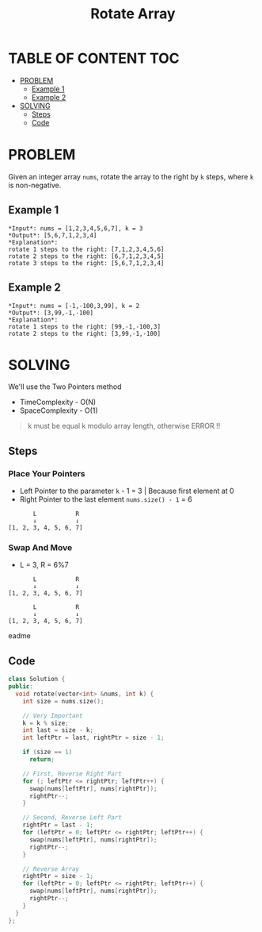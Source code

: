 #+title: Rotate Array

* TABLE OF CONTENT :TOC:
- [[#problem][PROBLEM]]
  - [[#example-1][Example 1]]
  - [[#example-2][Example 2]]
- [[#solving][SOLVING]]
  - [[#steps][Steps]]
  - [[#code][Code]]

* PROBLEM
Given an integer array =nums=, rotate the array to the right by =k= steps, where =k= is non-negative.

** Example 1
#+begin_src
*Input*: nums = [1,2,3,4,5,6,7], k = 3
*Output*: [5,6,7,1,2,3,4]
*Explanation*:
rotate 1 steps to the right: [7,1,2,3,4,5,6]
rotate 2 steps to the right: [6,7,1,2,3,4,5]
rotate 3 steps to the right: [5,6,7,1,2,3,4]
#+end_src

** Example 2
#+begin_src
*Input*: nums = [-1,-100,3,99], k = 2
*Output*: [3,99,-1,-100]
*Explanation*:
rotate 1 steps to the right: [99,-1,-100,3]
rotate 2 steps to the right: [3,99,-1,-100]
#+end_src

* SOLVING
We'll use the Two Pointers method
+ TimeComplexity - O(N)
+ SpaceComplexity - O(1)

#+begin_quote
k must be equal k modulo array length, otherwise ERROR !!
#+end_quote
** Steps
*** Place Your Pointers
+ Left Pointer to the parameter =k= - 1 = 3 | Because first element at 0
+ Right Pointer to the last element =nums.size() - 1= = 6
#+begin_src text
       L           R
       ↓           ↓
[1, 2, 3, 4, 5, 6, 7]
#+end_src

*** Swap And Move
+ L = 3, R = 6%7
#+begin_src text
       L           R
       ↓           ↓
[1, 2, 3, 4, 5, 6, 7]
#+end_src
#+begin_src text
       L           R
       ↓           ↓
[1, 2, 3, 4, 5, 6, 7]
#+end_src
eadme

** Code
#+begin_src cpp
class Solution {
public:
  void rotate(vector<int> &nums, int k) {
    int size = nums.size();

    // Very Important
    k = k % size;
    int last = size - k;
    int leftPtr = last, rightPtr = size - 1;

    if (size == 1)
      return;

    // First, Reverse Right Part
    for (; leftPtr <= rightPtr; leftPtr++) {
      swap(nums[leftPtr], nums[rightPtr]);
      rightPtr--;
    }

    // Second, Reverse Left Part
    rightPtr = last - 1;
    for (leftPtr = 0; leftPtr <= rightPtr; leftPtr++) {
      swap(nums[leftPtr], nums[rightPtr]);
      rightPtr--;
    }

    // Reverse Array
    rightPtr = size - 1;
    for (leftPtr = 0; leftPtr <= rightPtr; leftPtr++) {
      swap(nums[leftPtr], nums[rightPtr]);
      rightPtr--;
    }
  }
};
#+end_src
